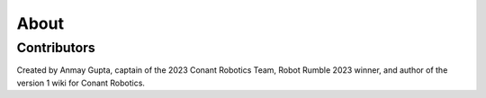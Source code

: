 About
=====

.. _Contributors:

Contributors
------------

Created by Anmay Gupta, captain of the 2023 Conant Robotics Team, Robot Rumble 2023 winner, and author of the version 1 wiki for Conant Robotics.
